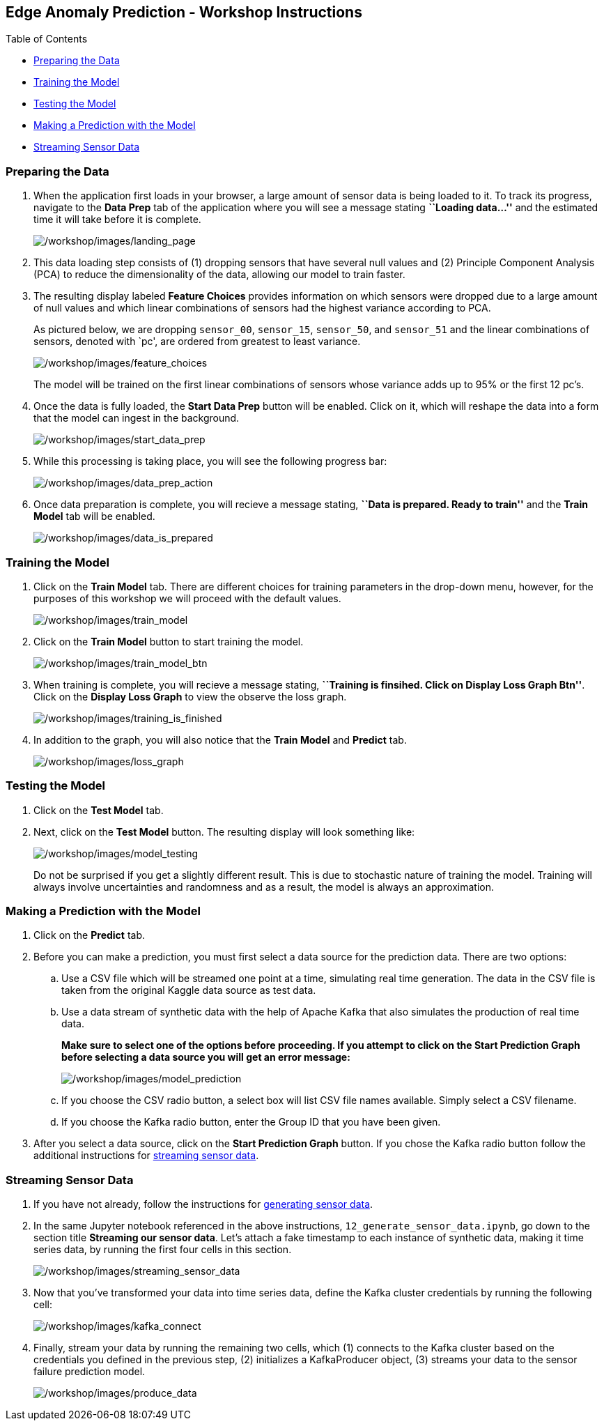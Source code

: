 == Edge Anomaly Prediction - Workshop Instructions

Table of Contents

* link:#preparing-the-data[Preparing the Data]
* link:#training-the-model[Training the Model]
* link:#testing-the-model[Testing the Model]
* link:#making-a-prediction-with-the-model[Making a Prediction with the
Model]
* link:#streaming-sensor-data[Streaming Sensor Data]

=== Preparing the Data

[arabic]
. When the application first loads in your browser, a large amount of
sensor data is being loaded to it. To track its progress, navigate to
the *Data Prep* tab of the application where you will see a message
stating *``Loading data…''* and the estimated time it will take before
it is complete.
+
image:/workshop/images/landing_page.png[/workshop/images/landing_page]
. This data loading step consists of (1) dropping sensors that have
several null values and (2) Principle Component Analysis (PCA) to reduce
the dimensionality of the data, allowing our model to train faster.
. The resulting display labeled *Feature Choices* provides information
on which sensors were dropped due to a large amount of null values and
which linear combinations of sensors had the highest variance according
to PCA.
+
As pictured below, we are dropping `sensor_00`, `sensor_15`,
`sensor_50`, and `sensor_51` and the linear combinations of sensors,
denoted with `pc', are ordered from greatest to least variance.
+
image:/workshop/images/feature_choices.png[/workshop/images/feature_choices]
+
The model will be trained on the first linear combinations of sensors
whose variance adds up to 95% or the first 12 pc’s.
. Once the data is fully loaded, the *Start Data Prep* button will be
enabled. Click on it, which will reshape the data into a form that the
model can ingest in the background.
+
image:/workshop/images/start_data_prep.png[/workshop/images/start_data_prep]
. While this processing is taking place, you will see the following
progress bar:
+
image:/workshop/images/data_prep_action.png[/workshop/images/data_prep_action]
. Once data preparation is complete, you will recieve a message stating,
*``Data is prepared. Ready to train''* and the *Train Model* tab will be
enabled.
+
image:/workshop/images/data_is_prepared.png[/workshop/images/data_is_prepared]

=== Training the Model

[arabic]
. Click on the *Train Model* tab. There are different choices for
training parameters in the drop-down menu, however, for the purposes of
this workshop we will proceed with the default values.
+
image:/workshop/images/train_model.png[/workshop/images/train_model]
. Click on the *Train Model* button to start training the model.
+
image:/workshop/images/train_model_btn.png[/workshop/images/train_model_btn]
. When training is complete, you will recieve a message stating,
*``Training is finsihed. Click on Display Loss Graph Btn''*. Click on
the *Display Loss Graph* to view the observe the loss graph.
+
image:/workshop/images/training_is_finished.png[/workshop/images/training_is_finished]
. In addition to the graph, you will also notice that the *Train Model*
and *Predict* tab.
+
image:/workshop/images/loss_graph.png[/workshop/images/loss_graph]

=== Testing the Model

[arabic]
. Click on the *Test Model* tab.
. Next, click on the *Test Model* button. The resulting display will
look something like:
+
image:/workshop/images/model_testing.png[/workshop/images/model_testing]
+
Do not be surprised if you get a slightly different result. This is due
to stochastic nature of training the model. Training will always involve
uncertainties and randomness and as a result, the model is always an
approximation.

=== Making a Prediction with the Model

[arabic]
. Click on the *Predict* tab.
. Before you can make a prediction, you must first select a data source
for the prediction data. There are two options:
[loweralpha]
.. Use a CSV file which will be streamed one point at a time, simulating
real time generation. The data in the CSV file is taken from the
original Kaggle data source as test data.
.. Use a data stream of synthetic data with the help of Apache Kafka
that also simulates the production of real time data.
+
*Make sure to select one of the options before proceeding. If you
attempt to click on the Start Prediction Graph before selecting a data
source you will get an error message:*
+
image:/workshop/images/model_prediction.png[/workshop/images/model_prediction]
[loweralpha]
.. If you choose the CSV radio button, a select box will list CSV file
names available. Simply select a CSV filename.
.. If you choose the Kafka radio button, enter the Group ID that you
have been given.
. After you select a data source, click on the *Start Prediction Graph*
button. If you chose the Kafka radio button follow the additional
instructions for link:#streaming-sensor-data[streaming sensor data].

=== Streaming Sensor Data

[arabic]
. If you have not already, follow the instructions for
https://github.com/Enterprise-Neurosystem/edge-synthetic-data-generator/blob/main/workshop/instructions.md[generating
sensor data].
. In the same Jupyter notebook referenced in the above instructions,
`12_generate_sensor_data.ipynb`, go down to the section title *Streaming
our sensor data*. Let’s attach a fake timestamp to each instance of
synthetic data, making it time series data, by running the first four
cells in this section.
+
image:/workshop/images/streaming_sensor_data.png[/workshop/images/streaming_sensor_data]
. Now that you’ve transformed your data into time series data, define
the Kafka cluster credentials by running the following cell:
+
image:/workshop/images/kafka_connect.png[/workshop/images/kafka_connect]
. Finally, stream your data by running the remaining two cells, which
(1) connects to the Kafka cluster based on the credentials you defined
in the previous step, (2) initializes a KafkaProducer object, (3)
streams your data to the sensor failure prediction model.
+
image:/workshop/images/produce_data.png[/workshop/images/produce_data]
